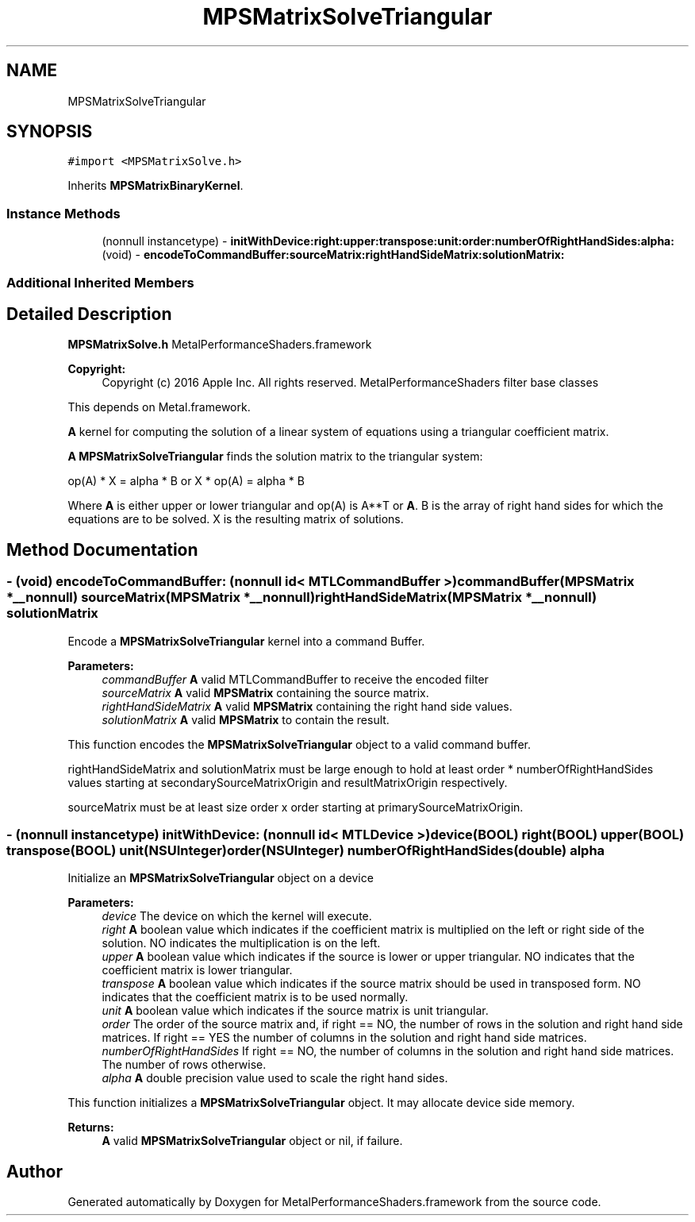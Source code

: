 .TH "MPSMatrixSolveTriangular" 3 "Thu Feb 8 2018" "Version MetalPerformanceShaders-100" "MetalPerformanceShaders.framework" \" -*- nroff -*-
.ad l
.nh
.SH NAME
MPSMatrixSolveTriangular
.SH SYNOPSIS
.br
.PP
.PP
\fC#import <MPSMatrixSolve\&.h>\fP
.PP
Inherits \fBMPSMatrixBinaryKernel\fP\&.
.SS "Instance Methods"

.in +1c
.ti -1c
.RI "(nonnull instancetype) \- \fBinitWithDevice:right:upper:transpose:unit:order:numberOfRightHandSides:alpha:\fP"
.br
.ti -1c
.RI "(void) \- \fBencodeToCommandBuffer:sourceMatrix:rightHandSideMatrix:solutionMatrix:\fP"
.br
.in -1c
.SS "Additional Inherited Members"
.SH "Detailed Description"
.PP 
\fBMPSMatrixSolve\&.h\fP  MetalPerformanceShaders\&.framework
.PP
\fBCopyright:\fP
.RS 4
Copyright (c) 2016 Apple Inc\&. All rights reserved\&.  MetalPerformanceShaders filter base classes
.RE
.PP
This depends on Metal\&.framework\&.
.PP
\fBA\fP kernel for computing the solution of a linear system of equations using a triangular coefficient matrix\&.
.PP
\fBA\fP \fBMPSMatrixSolveTriangular\fP finds the solution matrix to the triangular system: 
.PP
.nf
op(A) * X = alpha * B    or    X * op(A) = alpha * B

.fi
.PP
.PP
Where \fBA\fP is either upper or lower triangular and op(A) is A**T or \fBA\fP\&. B is the array of right hand sides for which the equations are to be solved\&. X is the resulting matrix of solutions\&. 
.SH "Method Documentation"
.PP 
.SS "\- (void) encodeToCommandBuffer: (nonnull id< MTLCommandBuffer >) commandBuffer(\fBMPSMatrix\fP *__nonnull) sourceMatrix(\fBMPSMatrix\fP *__nonnull) rightHandSideMatrix(\fBMPSMatrix\fP *__nonnull) solutionMatrix"
Encode a \fBMPSMatrixSolveTriangular\fP kernel into a command Buffer\&.
.PP
\fBParameters:\fP
.RS 4
\fIcommandBuffer\fP \fBA\fP valid MTLCommandBuffer to receive the encoded filter
.br
\fIsourceMatrix\fP \fBA\fP valid \fBMPSMatrix\fP containing the source matrix\&.
.br
\fIrightHandSideMatrix\fP \fBA\fP valid \fBMPSMatrix\fP containing the right hand side values\&.
.br
\fIsolutionMatrix\fP \fBA\fP valid \fBMPSMatrix\fP to contain the result\&.
.RE
.PP
This function encodes the \fBMPSMatrixSolveTriangular\fP object to a valid command buffer\&.
.PP
rightHandSideMatrix and solutionMatrix must be large enough to hold at least order * numberOfRightHandSides values starting at secondarySourceMatrixOrigin and resultMatrixOrigin respectively\&.
.PP
sourceMatrix must be at least size order x order starting at primarySourceMatrixOrigin\&. 
.SS "\- (nonnull instancetype) \fBinitWithDevice:\fP (nonnull id< MTLDevice >) device(BOOL) right(BOOL) upper(BOOL) transpose(BOOL) unit(NSUInteger) order(NSUInteger) numberOfRightHandSides(double) alpha"
Initialize an \fBMPSMatrixSolveTriangular\fP object on a device
.PP
\fBParameters:\fP
.RS 4
\fIdevice\fP The device on which the kernel will execute\&.
.br
\fIright\fP \fBA\fP boolean value which indicates if the coefficient matrix is multiplied on the left or right side of the solution\&. NO indicates the multiplication is on the left\&.
.br
\fIupper\fP \fBA\fP boolean value which indicates if the source is lower or upper triangular\&. NO indicates that the coefficient matrix is lower triangular\&.
.br
\fItranspose\fP \fBA\fP boolean value which indicates if the source matrix should be used in transposed form\&. NO indicates that the coefficient matrix is to be used normally\&.
.br
\fIunit\fP \fBA\fP boolean value which indicates if the source matrix is unit triangular\&.
.br
\fIorder\fP The order of the source matrix and, if right == NO, the number of rows in the solution and right hand side matrices\&. If right == YES the number of columns in the solution and right hand side matrices\&.
.br
\fInumberOfRightHandSides\fP If right == NO, the number of columns in the solution and right hand side matrices\&. The number of rows otherwise\&.
.br
\fIalpha\fP \fBA\fP double precision value used to scale the right hand sides\&.
.RE
.PP
This function initializes a \fBMPSMatrixSolveTriangular\fP object\&. It may allocate device side memory\&.
.PP
\fBReturns:\fP
.RS 4
\fBA\fP valid \fBMPSMatrixSolveTriangular\fP object or nil, if failure\&. 
.RE
.PP


.SH "Author"
.PP 
Generated automatically by Doxygen for MetalPerformanceShaders\&.framework from the source code\&.
